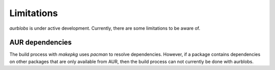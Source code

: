 Limitations
===========

*aurblobs* is under active development.
Currently, there are some limitations to be aware of.


AUR dependencies
----------------

The build process with *makepkg* uses *pacman* to resolve dependencies.
However, if a package contains dependencies on other packages that are only
available from AUR, then the build process can not currently be done with
aurblobs.


